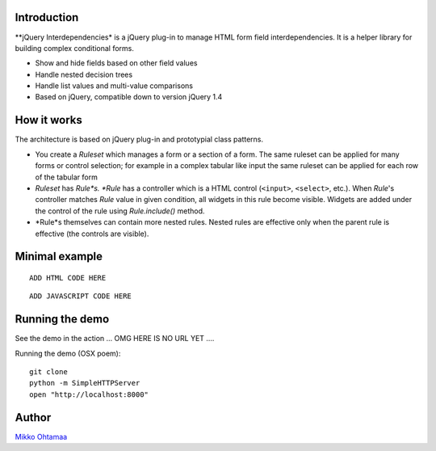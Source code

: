 Introduction
---------------

**jQuery Interdependencies* is a jQuery plug-in to
manage HTML form field interdependencies.
It is a helper library for building complex conditional forms.

* Show and hide fields based on other field values

* Handle nested decision trees

* Handle list values and multi-value comparisons

* Based on jQuery, compatible down to version jQuery 1.4

How it works
-----------------

The architecture is based on jQuery plug-in and prototypial class patterns.

* You create a *Ruleset* which manages a form or a section of a form.
  The same ruleset can be applied for many forms or control selection; for example
  in a complex tabular like input the same ruleset can be applied for each row of the tabular form

* *Ruleset* has *Rule*s. *Rule* has a controller which is a HTML control (``<input>``, ``<select>``, etc.).
  When *Rule*'s controller matches *Rule* value in given condition, all widgets in this rule become visible.
  Widgets are added under the control of the rule using *Rule.include()* method.

* *Rule*s themselves can contain more nested rules. Nested rules are effective only when the parent rule
  is effective (the controls are visible).

Minimal example
-------------------

::

    ADD HTML CODE HERE


::

    ADD JAVASCRIPT CODE HERE

Running the demo
----------------------

See the demo in the action ... OMG HERE IS NO URL YET ....

Running the demo (OSX poem)::

    git clone
    python -m SimpleHTTPServer
    open "http://localhost:8000"

Author
------

`Mikko Ohtamaa <http://opensourcehacker.com>`_